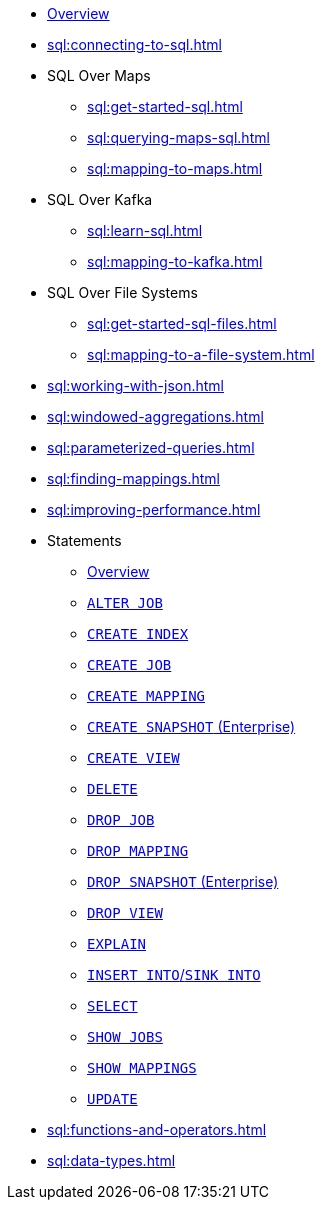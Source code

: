 * xref:sql:sql-overview.adoc[Overview]
* xref:sql:connecting-to-sql.adoc[]
* SQL Over Maps
** xref:sql:get-started-sql.adoc[]
** xref:sql:querying-maps-sql.adoc[]
** xref:sql:mapping-to-maps.adoc[]
* SQL Over Kafka
** xref:sql:learn-sql.adoc[]
** xref:sql:mapping-to-kafka.adoc[]
* SQL Over File Systems
** xref:sql:get-started-sql-files.adoc[]
** xref:sql:mapping-to-a-file-system.adoc[]
* xref:sql:working-with-json.adoc[]
* xref:sql:windowed-aggregations.adoc[]
* xref:sql:parameterized-queries.adoc[]
* xref:sql:finding-mappings.adoc[]
* xref:sql:improving-performance.adoc[]
* Statements
** xref:sql:sql-statements.adoc[Overview]
** xref:sql:alter-job.adoc[`ALTER JOB`]
** xref:sql:create-index.adoc[`CREATE INDEX`]
** xref:sql:create-job.adoc[`CREATE JOB`]
** xref:sql:create-mapping.adoc[`CREATE MAPPING`]
** xref:sql:create-snapshot.adoc[`CREATE SNAPSHOT` (Enterprise)]
** xref:sql:create-view.adoc[`CREATE VIEW`]
** xref:sql:delete.adoc[`DELETE`]
** xref:sql:drop-job.adoc[`DROP JOB`]
** xref:sql:drop-mapping.adoc[`DROP MAPPING`]
** xref:sql:drop-snapshot.adoc[`DROP SNAPSHOT` (Enterprise)]
** xref:sql:drop-view.adoc[`DROP VIEW`]
** xref:sql:explain.adoc[`EXPLAIN`]
** xref:sql:sink-into.adoc[`INSERT INTO`/`SINK INTO`]
** xref:sql:select.adoc[`SELECT`]
** xref:sql:show-jobs.adoc[`SHOW JOBS`]
** xref:sql:show-mappings.adoc[`SHOW MAPPINGS`]
** xref:sql:update.adoc[`UPDATE`]
* xref:sql:functions-and-operators.adoc[]
* xref:sql:data-types.adoc[]
